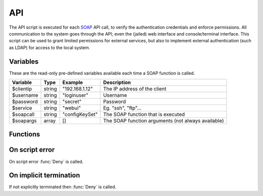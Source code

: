 .. module:: api

API
===

The API script is executed for each `SOAP <http://wiki.halon.se/SOAP>`_ API call, to verify the authentication credentials and enforce permissions. All communication to the system goes through the API; even the (jailed) web interface and console/terminal interface. This script can be used to grant limited permissions for external services, but also to implement external authentication (such as LDAP) for access to the local system.

Variables
---------------------

These are the read-only pre-defined variables available each time a SOAP function is called.

=========== ======= =============== ===========
Variable    Type    Example         Description
=========== ======= =============== ===========
$clientip   string  "192.168.1.12"  The IP address of the client
$username   string  "loginuser"     Username
$password   string  "secret"        Password
$service    string  "webui"         Eg. "ssh", "ftp"...
$soapcall   string  "configKeySet"  The SOAP function that is executed
$soapargs   array   []              The SOAP function arguments (not always available)
=========== ======= =============== ===========

Functions
---------

.. function:: Authenticate([options])

  Authorizes the API call.

  :param array options: options array
  :return: doesn't return, script is terminated

  The following options are available in the options array.

   * **fullname** (string) Corresponds to the "Full Name" property of configuration users. The default is ``$username``.
   * **accesslevel** (string) The access level string, such as "r" for read-only. The default is no accesslevel restrictions.

.. function:: Deny([message])

  Denies the API call.

  :param string message: reason for denying. The default is ``Unauthorized``.
  :return: doesn't return, script is terminated

On script error
---------------

On script error :func:`Deny` is called.

On implicit termination
-----------------------

If not explicitly terminated then :func:`Deny` is called.
